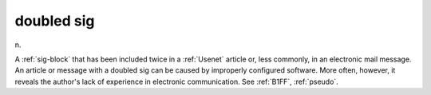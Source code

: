 .. _doubled-sig:

============================================================
doubled sig
============================================================

n\.

A :ref:`sig-block` that has been included twice in a :ref:`Usenet` article or, less commonly, in an electronic mail message.
An article or message with a doubled sig can be caused by improperly configured software.
More often, however, it reveals the author's lack of experience in electronic communication.
See :ref:`B1FF`\, :ref:`pseudo`\.

